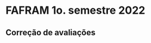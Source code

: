 * FAFRAM 1o. semestre 2022
** Correção de avaliações
   :LOGBOOK:
   CLOCK: [2022-04-18 seg 08:56]--[2022-04-18 seg 09:40] =>  0:44
   Foram corrigidas testes e provas do 1o. bimestre
   para os 3 alunos da disciplina.
   :END:
   
